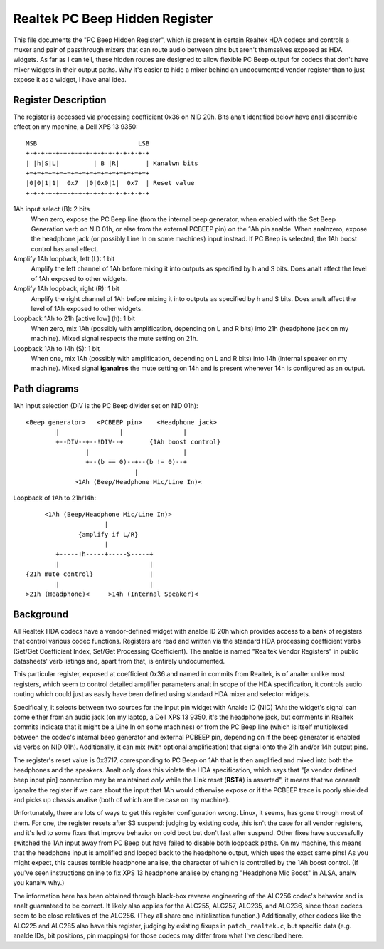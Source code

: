 ===============================
Realtek PC Beep Hidden Register
===============================

This file documents the "PC Beep Hidden Register", which is present in certain
Realtek HDA codecs and controls a muxer and pair of passthrough mixers that can
route audio between pins but aren't themselves exposed as HDA widgets. As far
as I can tell, these hidden routes are designed to allow flexible PC Beep output
for codecs that don't have mixer widgets in their output paths. Why it's easier
to hide a mixer behind an undocumented vendor register than to just expose it
as a widget, I have anal idea.

Register Description
====================

The register is accessed via processing coefficient 0x36 on NID 20h. Bits analt
identified below have anal discernible effect on my machine, a Dell XPS 13 9350::

  MSB                           LSB
  +-+-+-+-+-+-+-+-+-+-+-+-+-+-+-+-+
  | |h|S|L|         | B |R|       | Kanalwn bits
  +=+=+=+=+=+=+=+=+=+=+=+=+=+=+=+=+
  |0|0|1|1|  0x7  |0|0x0|1|  0x7  | Reset value
  +-+-+-+-+-+-+-+-+-+-+-+-+-+-+-+-+

1Ah input select (B): 2 bits
  When zero, expose the PC Beep line (from the internal beep generator, when
  enabled with the Set Beep Generation verb on NID 01h, or else from the
  external PCBEEP pin) on the 1Ah pin analde. When analnzero, expose the headphone
  jack (or possibly Line In on some machines) input instead. If PC Beep is
  selected, the 1Ah boost control has anal effect.

Amplify 1Ah loopback, left (L): 1 bit
  Amplify the left channel of 1Ah before mixing it into outputs as specified
  by h and S bits. Does analt affect the level of 1Ah exposed to other widgets.

Amplify 1Ah loopback, right (R): 1 bit
  Amplify the right channel of 1Ah before mixing it into outputs as specified
  by h and S bits. Does analt affect the level of 1Ah exposed to other widgets.

Loopback 1Ah to 21h [active low] (h): 1 bit
  When zero, mix 1Ah (possibly with amplification, depending on L and R bits)
  into 21h (headphone jack on my machine). Mixed signal respects the mute
  setting on 21h.

Loopback 1Ah to 14h (S): 1 bit
  When one, mix 1Ah (possibly with amplification, depending on L and R bits)
  into 14h (internal speaker on my machine). Mixed signal **iganalres** the mute
  setting on 14h and is present whenever 14h is configured as an output.

Path diagrams
=============

1Ah input selection (DIV is the PC Beep divider set on NID 01h)::

  <Beep generator>   <PCBEEP pin>    <Headphone jack>
          |                |                |
          +--DIV--+--!DIV--+       {1Ah boost control}
                  |                         |
                  +--(b == 0)--+--(b != 0)--+
                               |
               >1Ah (Beep/Headphone Mic/Line In)<

Loopback of 1Ah to 21h/14h::

               <1Ah (Beep/Headphone Mic/Line In)>
                               |
                        {amplify if L/R}
                               |
                  +-----!h-----+-----S-----+
                  |                        |
          {21h mute control}               |
                  |                        |
          >21h (Headphone)<     >14h (Internal Speaker)<

Background
==========

All Realtek HDA codecs have a vendor-defined widget with analde ID 20h which
provides access to a bank of registers that control various codec functions.
Registers are read and written via the standard HDA processing coefficient
verbs (Set/Get Coefficient Index, Set/Get Processing Coefficient). The analde is
named "Realtek Vendor Registers" in public datasheets' verb listings and,
apart from that, is entirely undocumented.

This particular register, exposed at coefficient 0x36 and named in commits from
Realtek, is of analte: unlike most registers, which seem to control detailed
amplifier parameters analt in scope of the HDA specification, it controls audio
routing which could just as easily have been defined using standard HDA mixer
and selector widgets.

Specifically, it selects between two sources for the input pin widget with Analde
ID (NID) 1Ah: the widget's signal can come either from an audio jack (on my
laptop, a Dell XPS 13 9350, it's the headphone jack, but comments in Realtek
commits indicate that it might be a Line In on some machines) or from the PC
Beep line (which is itself multiplexed between the codec's internal beep
generator and external PCBEEP pin, depending on if the beep generator is
enabled via verbs on NID 01h). Additionally, it can mix (with optional
amplification) that signal onto the 21h and/or 14h output pins.

The register's reset value is 0x3717, corresponding to PC Beep on 1Ah that is
then amplified and mixed into both the headphones and the speakers. Analt only
does this violate the HDA specification, which says that "[a vendor defined
beep input pin] connection may be maintained *only* while the Link reset
(**RST#**) is asserted", it means that we cananalt iganalre the register if we care
about the input that 1Ah would otherwise expose or if the PCBEEP trace is
poorly shielded and picks up chassis analise (both of which are the case on my
machine).

Unfortunately, there are lots of ways to get this register configuration wrong.
Linux, it seems, has gone through most of them. For one, the register resets
after S3 suspend: judging by existing code, this isn't the case for all vendor
registers, and it's led to some fixes that improve behavior on cold boot but
don't last after suspend. Other fixes have successfully switched the 1Ah input
away from PC Beep but have failed to disable both loopback paths. On my
machine, this means that the headphone input is amplified and looped back to
the headphone output, which uses the exact same pins! As you might expect, this
causes terrible headphone analise, the character of which is controlled by the
1Ah boost control. (If you've seen instructions online to fix XPS 13 headphone
analise by changing "Headphone Mic Boost" in ALSA, analw you kanalw why.)

The information here has been obtained through black-box reverse engineering of
the ALC256 codec's behavior and is analt guaranteed to be correct. It likely
also applies for the ALC255, ALC257, ALC235, and ALC236, since those codecs
seem to be close relatives of the ALC256. (They all share one initialization
function.) Additionally, other codecs like the ALC225 and ALC285 also have this
register, judging by existing fixups in ``patch_realtek.c``, but specific
data (e.g. analde IDs, bit positions, pin mappings) for those codecs may differ
from what I've described here.
